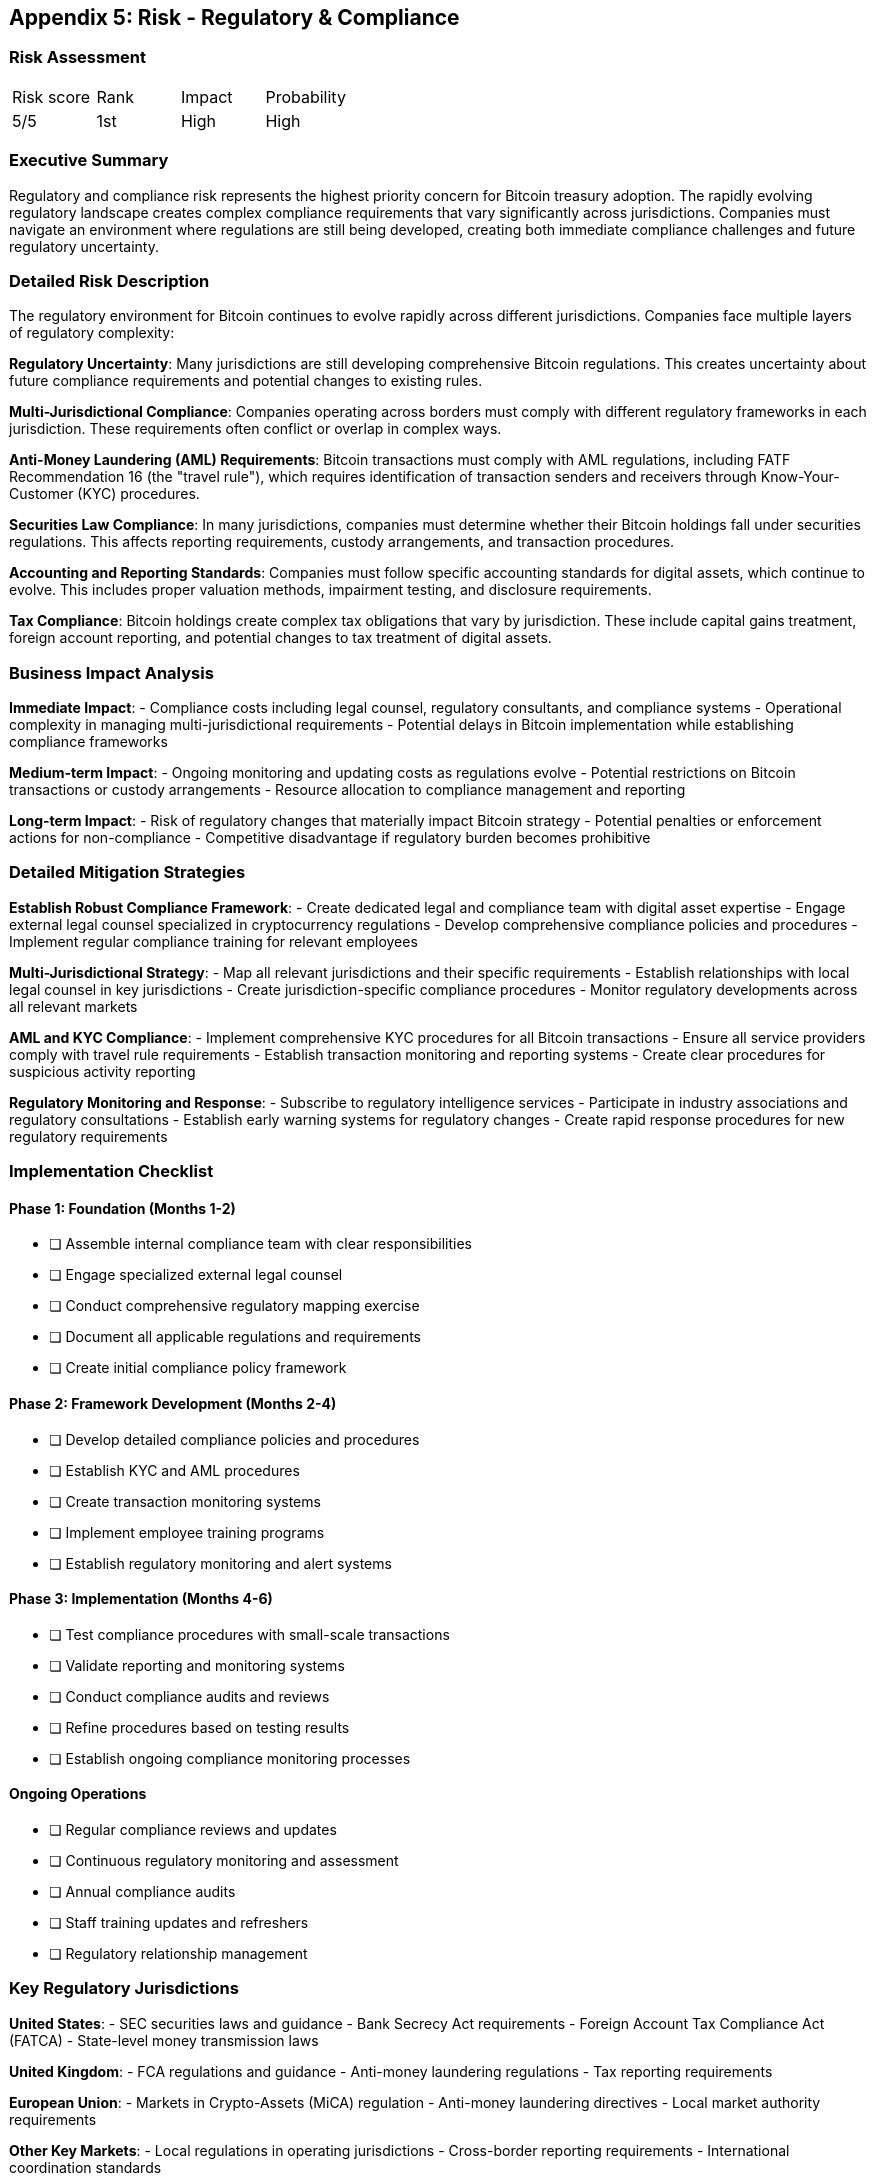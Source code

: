 [[appendix-regulatory]]
== Appendix 5: Risk - Regulatory & Compliance

=== Risk Assessment

[cols="1,1,1,1"]
|===
|Risk score
|Rank
|Impact
|Probability

|5/5
|1st
|High
|High
|===

=== Executive Summary

Regulatory and compliance risk represents the highest priority concern for Bitcoin treasury adoption. The rapidly evolving regulatory landscape creates complex compliance requirements that vary significantly across jurisdictions. Companies must navigate an environment where regulations are still being developed, creating both immediate compliance challenges and future regulatory uncertainty.

=== Detailed Risk Description

The regulatory environment for Bitcoin continues to evolve rapidly across different jurisdictions. Companies face multiple layers of regulatory complexity:

*Regulatory Uncertainty*: Many jurisdictions are still developing comprehensive Bitcoin regulations. This creates uncertainty about future compliance requirements and potential changes to existing rules.

*Multi-Jurisdictional Compliance*: Companies operating across borders must comply with different regulatory frameworks in each jurisdiction. These requirements often conflict or overlap in complex ways.

*Anti-Money Laundering (AML) Requirements*: Bitcoin transactions must comply with AML regulations, including FATF Recommendation 16 (the "travel rule"), which requires identification of transaction senders and receivers through Know-Your-Customer (KYC) procedures.

*Securities Law Compliance*: In many jurisdictions, companies must determine whether their Bitcoin holdings fall under securities regulations. This affects reporting requirements, custody arrangements, and transaction procedures.

*Accounting and Reporting Standards*: Companies must follow specific accounting standards for digital assets, which continue to evolve. This includes proper valuation methods, impairment testing, and disclosure requirements.

*Tax Compliance*: Bitcoin holdings create complex tax obligations that vary by jurisdiction. These include capital gains treatment, foreign account reporting, and potential changes to tax treatment of digital assets.

=== Business Impact Analysis

*Immediate Impact*:
- Compliance costs including legal counsel, regulatory consultants, and compliance systems
- Operational complexity in managing multi-jurisdictional requirements
- Potential delays in Bitcoin implementation while establishing compliance frameworks

*Medium-term Impact*:
- Ongoing monitoring and updating costs as regulations evolve
- Potential restrictions on Bitcoin transactions or custody arrangements
- Resource allocation to compliance management and reporting

*Long-term Impact*:
- Risk of regulatory changes that materially impact Bitcoin strategy
- Potential penalties or enforcement actions for non-compliance
- Competitive disadvantage if regulatory burden becomes prohibitive

=== Detailed Mitigation Strategies

*Establish Robust Compliance Framework*:
- Create dedicated legal and compliance team with digital asset expertise
- Engage external legal counsel specialized in cryptocurrency regulations
- Develop comprehensive compliance policies and procedures
- Implement regular compliance training for relevant employees

*Multi-Jurisdictional Strategy*:
- Map all relevant jurisdictions and their specific requirements
- Establish relationships with local legal counsel in key jurisdictions
- Create jurisdiction-specific compliance procedures
- Monitor regulatory developments across all relevant markets

*AML and KYC Compliance*:
- Implement comprehensive KYC procedures for all Bitcoin transactions
- Ensure all service providers comply with travel rule requirements
- Establish transaction monitoring and reporting systems
- Create clear procedures for suspicious activity reporting

*Regulatory Monitoring and Response*:
- Subscribe to regulatory intelligence services
- Participate in industry associations and regulatory consultations
- Establish early warning systems for regulatory changes
- Create rapid response procedures for new regulatory requirements

=== Implementation Checklist

==== Phase 1: Foundation (Months 1-2)
- [ ] Assemble internal compliance team with clear responsibilities
- [ ] Engage specialized external legal counsel
- [ ] Conduct comprehensive regulatory mapping exercise
- [ ] Document all applicable regulations and requirements
- [ ] Create initial compliance policy framework

==== Phase 2: Framework Development (Months 2-4)
- [ ] Develop detailed compliance policies and procedures
- [ ] Establish KYC and AML procedures
- [ ] Create transaction monitoring systems
- [ ] Implement employee training programs
- [ ] Establish regulatory monitoring and alert systems

==== Phase 3: Implementation (Months 4-6)
- [ ] Test compliance procedures with small-scale transactions
- [ ] Validate reporting and monitoring systems
- [ ] Conduct compliance audits and reviews
- [ ] Refine procedures based on testing results
- [ ] Establish ongoing compliance monitoring processes

==== Ongoing Operations
- [ ] Regular compliance reviews and updates
- [ ] Continuous regulatory monitoring and assessment
- [ ] Annual compliance audits
- [ ] Staff training updates and refreshers
- [ ] Regulatory relationship management

=== Key Regulatory Jurisdictions

*United States*:
- SEC securities laws and guidance
- Bank Secrecy Act requirements
- Foreign Account Tax Compliance Act (FATCA)
- State-level money transmission laws

*United Kingdom*:
- FCA regulations and guidance
- Anti-money laundering regulations
- Tax reporting requirements

*European Union*:
- Markets in Crypto-Assets (MiCA) regulation
- Anti-money laundering directives
- Local market authority requirements

*Other Key Markets*:
- Local regulations in operating jurisdictions
- Cross-border reporting requirements
- International coordination standards

=== Monitoring and Controls

*Regular Compliance Reviews*:
- Monthly compliance metrics reporting
- Quarterly comprehensive compliance assessments
- Annual external compliance audits
- Ongoing regulatory change impact assessments

*Control Activities*:
- Transaction pre-approval processes
- Automated compliance checking systems
- Regular staff training and certification
- Vendor compliance monitoring and reviews

*Key Performance Indicators*:
- Compliance review completion rates
- Regulatory update response times
- Training completion percentages
- Audit finding resolution timeframes

This comprehensive approach to regulatory and compliance risk management ensures companies can navigate the complex regulatory environment while maintaining full compliance with all applicable requirements.